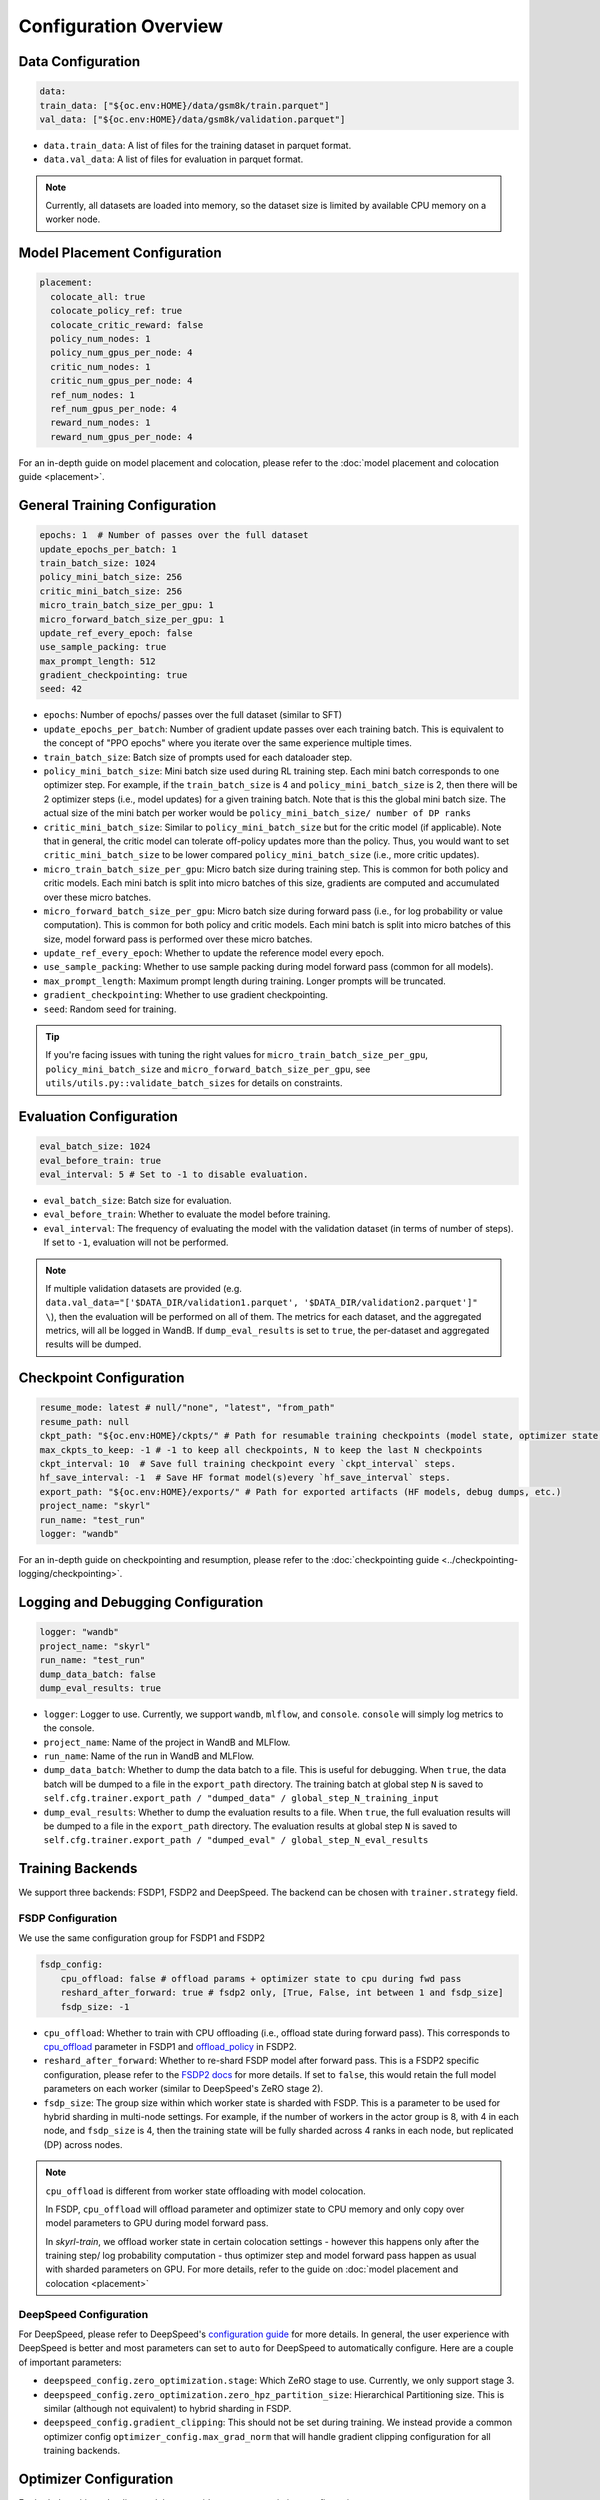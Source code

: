 Configuration Overview
======================

Data Configuration
------------------

.. code-block:: yaml

    data:
    train_data: ["${oc.env:HOME}/data/gsm8k/train.parquet"]
    val_data: ["${oc.env:HOME}/data/gsm8k/validation.parquet"]

- ``data.train_data``: A list of files for the training dataset in parquet format. 
- ``data.val_data``: A list of files for evaluation in parquet format. 


.. note::
    Currently, all datasets are loaded into memory, so the dataset size is limited by available CPU memory on a worker node.


Model Placement Configuration
-----------------------------

.. code-block:: yaml

  placement:
    colocate_all: true
    colocate_policy_ref: true
    colocate_critic_reward: false
    policy_num_nodes: 1
    policy_num_gpus_per_node: 4
    critic_num_nodes: 1
    critic_num_gpus_per_node: 4
    ref_num_nodes: 1
    ref_num_gpus_per_node: 4
    reward_num_nodes: 1
    reward_num_gpus_per_node: 4

For an in-depth guide on model placement and colocation, please refer to the :doc:`model placement and colocation guide <placement>`.

General Training Configuration
------------------------------

.. code-block:: yaml 

    epochs: 1  # Number of passes over the full dataset
    update_epochs_per_batch: 1
    train_batch_size: 1024
    policy_mini_batch_size: 256
    critic_mini_batch_size: 256
    micro_train_batch_size_per_gpu: 1 
    micro_forward_batch_size_per_gpu: 1  
    update_ref_every_epoch: false
    use_sample_packing: true
    max_prompt_length: 512
    gradient_checkpointing: true
    seed: 42


- ``epochs``: Number of epochs/ passes over the full dataset (similar to SFT)
- ``update_epochs_per_batch``: Number of gradient update passes over each training batch. This is equivalent to the concept of "PPO epochs" where you iterate over the same experience multiple times.
- ``train_batch_size``: Batch size of prompts used for each dataloader step.
- ``policy_mini_batch_size``: Mini batch size used during RL training step. Each mini batch corresponds to one optimizer step. For example, if the ``train_batch_size`` is 4 and ``policy_mini_batch_size`` is 2, then there will be 2 optimizer steps (i.e., model updates) for a given training batch. Note that is this the global mini batch size. The actual size of the mini batch per worker would be ``policy_mini_batch_size/ number of DP ranks``
- ``critic_mini_batch_size``: Similar to ``policy_mini_batch_size`` but for the critic model (if applicable). Note that in general, the critic model can tolerate off-policy updates more than the policy. Thus, you would want to set ``critic_mini_batch_size`` to be lower compared ``policy_mini_batch_size`` (i.e., more critic updates).
- ``micro_train_batch_size_per_gpu``: Micro batch size during training step. This is common for both policy and critic models. Each mini batch is split into micro batches of this size, gradients are computed and accumulated over these micro batches. 
- ``micro_forward_batch_size_per_gpu``: Micro batch size during forward pass (i.e., for log probability or value computation). This is common for both policy and critic models. Each mini batch is split into micro batches of this size, model forward pass is performed over these micro batches.
- ``update_ref_every_epoch``: Whether to update the reference model every epoch. 
- ``use_sample_packing``: Whether to use sample packing during model forward pass (common for all models).
- ``max_prompt_length``: Maximum prompt length during training. Longer prompts will be truncated.
- ``gradient_checkpointing``: Whether to use gradient checkpointing.
- ``seed``: Random seed for training.


.. tip:: 
  If you're facing issues with tuning the right values for ``micro_train_batch_size_per_gpu``, ``policy_mini_batch_size`` and ``micro_forward_batch_size_per_gpu``, see ``utils/utils.py::validate_batch_sizes`` for details on constraints.

Evaluation Configuration
------------------------------
.. code-block:: yaml 

    eval_batch_size: 1024
    eval_before_train: true
    eval_interval: 5 # Set to -1 to disable evaluation.

- ``eval_batch_size``: Batch size for evaluation.
- ``eval_before_train``: Whether to evaluate the model before training.
- ``eval_interval``: The frequency of evaluating the model with the validation dataset (in terms of number of steps). If set to ``-1``, evaluation will not be performed.

.. note:: 
  If multiple validation datasets are provided (e.g. ``data.val_data="['$DATA_DIR/validation1.parquet', '$DATA_DIR/validation2.parquet']" \``),
  then the evaluation will be performed on all of them. The metrics for each dataset, and the aggregated metrics, will
  all be logged in WandB. If ``dump_eval_results`` is set to ``true``, the per-dataset and aggregated results will be
  dumped.

Checkpoint Configuration
---------------------------------------

.. code-block:: yaml

    resume_mode: latest # null/"none", "latest", "from_path"
    resume_path: null
    ckpt_path: "${oc.env:HOME}/ckpts/" # Path for resumable training checkpoints (model state, optimizer state, etc.)
    max_ckpts_to_keep: -1 # -1 to keep all checkpoints, N to keep the last N checkpoints
    ckpt_interval: 10  # Save full training checkpoint every `ckpt_interval` steps.
    hf_save_interval: -1  # Save HF format model(s)every `hf_save_interval` steps.
    export_path: "${oc.env:HOME}/exports/" # Path for exported artifacts (HF models, debug dumps, etc.)
    project_name: "skyrl"
    run_name: "test_run"
    logger: "wandb"

For an in-depth guide on checkpointing and resumption, please refer to the :doc:`checkpointing guide <../checkpointing-logging/checkpointing>`.

Logging and Debugging Configuration
-----------------------------------

.. code-block:: yaml

    logger: "wandb"
    project_name: "skyrl"
    run_name: "test_run"
    dump_data_batch: false
    dump_eval_results: true

- ``logger``: Logger to use. Currently, we support ``wandb``, ``mlflow``, and ``console``. ``console`` will simply log metrics to the console. 
- ``project_name``: Name of the project in WandB and MLFlow.
- ``run_name``: Name of the run in WandB and MLFlow.
- ``dump_data_batch``: Whether to dump the data batch to a file. This is useful for debugging. When ``true``, the data batch will be dumped to a file in the ``export_path`` directory. The training batch at global step ``N`` is saved to ``self.cfg.trainer.export_path / "dumped_data" / global_step_N_training_input``
- ``dump_eval_results``: Whether to dump the evaluation results to a file. When ``true``, the full evaluation results will be dumped to a file in the ``export_path`` directory. The evaluation results at global step ``N`` is saved to ``self.cfg.trainer.export_path / "dumped_eval" / global_step_N_eval_results``

Training Backends
-----------------

We support three backends: FSDP1, FSDP2 and DeepSpeed. The backend can be chosen with ``trainer.strategy`` field.

.. _fsdp-configurations:

FSDP Configuration
~~~~~~~~~~~~~~~~~~

We use the same configuration group for FSDP1 and FSDP2

.. code-block:: yaml 

    fsdp_config:
        cpu_offload: false # offload params + optimizer state to cpu during fwd pass
        reshard_after_forward: true # fsdp2 only, [True, False, int between 1 and fsdp_size]
        fsdp_size: -1

- ``cpu_offload``: Whether to train with CPU offloading (i.e., offload state during forward pass). This corresponds to `cpu_offload <https://docs.pytorch.org/docs/stable/fsdp.html#torch.distributed.fsdp.FullyShardedDataParallel>`_  parameter in FSDP1 and `offload_policy <https://docs.pytorch.org/docs/stable/distributed.fsdp.fully_shard.html#torch.distributed.fsdp.fully_shard>`_ in FSDP2.
- ``reshard_after_forward``: Whether to re-shard FSDP model after forward pass. This is a FSDP2 specific configuration, please refer to the `FSDP2 docs <https://docs.pytorch.org/docs/stable/distributed.fsdp.fully_shard.html#torch.distributed.fsdp.fully_shard>`_ for more details. If set to ``false``, this would retain the full model parameters on each worker (similar to DeepSpeed's ZeRO stage 2).
- ``fsdp_size``: The group size within which worker state is sharded with FSDP. This is a parameter to be used for hybrid sharding in multi-node settings. For example, if the number of workers in the actor group is 8, with 4 in each node, and ``fsdp_size`` is 4, then the training state will be fully sharded across 4 ranks in each node, but replicated (DP) across nodes.

.. note:: 
    ``cpu_offload`` is different from worker state offloading with model colocation. 
    
    In FSDP, ``cpu_offload`` will offload parameter and optimizer state to CPU memory and only copy over model parameters to GPU during model forward pass. 
    
    In `skyrl-train`, we offload worker state in certain colocation settings - however this happens only after the training step/ log probability computation - thus optimizer step and model forward pass happen as usual with sharded parameters on GPU. For more details, refer to the guide on :doc:`model placement and colocation <placement>`

.. _deepspeed-configurations:

DeepSpeed Configuration
~~~~~~~~~~~~~~~~~~~~~~~

For DeepSpeed, please refer to DeepSpeed's `configuration guide <https://www.deepspeed.ai/docs/config-json/>`_ for more details. In general, the user experience with DeepSpeed is better and most parameters can set to ``auto`` for DeepSpeed to automatically configure. Here are a couple of important parameters:

- ``deepspeed_config.zero_optimization.stage``: Which ZeRO stage to use. Currently, we only support stage 3.
- ``deepspeed_config.zero_optimization.zero_hpz_partition_size``: Hierarchical Partitioning size. This is similar (although not equivalent) to hybrid sharding in FSDP. 
- ``deepspeed_config.gradient_clipping``: This should not be set during training. We instead provide a common optimizer config ``optimizer_config.max_grad_norm`` that will handle gradient clipping configuration for all training backends. 

Optimizer Configuration
-----------------------
For both the critic and policy model, we provide a common optimizer configuration

.. code-block:: yaml

    optimizer_config:
       lr: 1.0e-6 
       adam_betas: [0.9, 0.999]
       weight_decay: 1e-2
       max_grad_norm: 1.0
       offload_after_step: true
       num_warmup_steps: 0

- ``optimizer_config.lr``: Learning rate for the optimizer
- ``optimizer_config.adam_betas``: Betas for AdamW optimizer.
- ``optimizer_config.weight_decay``: L2 regularization strength for AdamW.
- ``optimizer_config.max_grad_norm``: Gradient clipping parameter. The total L2 norm of the model gradients will be scaled to this value during training.
- ``optimizer_config.offload_after_step``: Whether to offload optimizer state to CPU after step if colocated. When generation and training workers are colocated, we recommend using the default setting of ``true``. In some cases with non-colocation, it can be desirable to leave optimizer state on GPU memory to avoid offloading costs as well as additional CPU memory usage.
- ``optimizer_config.num_warmup_steps``: Number of warmup steps for the learning rate scheduler.

Policy Configuration
--------------------

This section configures the policy model used for training, including optimizer, FSDP, and sequence parallelism options.

.. code-block:: yaml

   policy:
     model:
       path: "Qwen/Qwen2.5-1.5B-Instruct"  # Hugging Face model path for the policy model
     deepspeed_config: ${deepspeed_config.train}  # Reference to default deepspeed config

     optimizer_config:
       lr: 1.0e-6  # Learning rate
       adam_betas: [0.9, 0.999]  # Betas for Adam optimizer
       weight_decay: 1e-2  # L2 regularization strength
       max_grad_norm: 1.0  # Gradient clipping
       offload_after_step: true  # Offload optimizer state to CPU after step (if colocated)

     fsdp_config:
       cpu_offload: false  # Offload model params to CPU during forward
       reshard_after_forward: true  # Re-shard FSDP model after forward pass
       fsdp_size: -1  # Auto FSDP group sizing

     sequence_parallel_size: 1  # sequence parallel size

     use_torch_compile: false  # Enable torch compile for the entropy calculation
     record_memory: false  # Dump memory snapshot for debugging

- ``policy.deepspeed_config``: To be customized if using ``trainer.strategy='deepspeed'``. 
- ``policy.optimizer_config``: Optimizer configuration for the policy model
- ``policy.fsdp_config``: FSDP configuration, applicable if ``trainer.strategy='fsdp'``.
- ``policy.sequence_parallel_size``: Sequence parallel size. We implement `Ulysses sequence parallelism <https://arxiv.org/abs/2309.14509>`_
- ``policy.use_torch_compile``: Whether to enable torch compile for entropy calculation
- ``policy.record_memory``: Whether to record memory usage. If ``True``, this will use PyTorch's `memory snapshotting utility <https://docs.pytorch.org/docs/stable/torch_cuda_memory.html>`_ to record memory usage and dump memory snapshots after each policy model training step. 



Critic Configuration
--------------------

We support similar configuration options as the policy model.

.. code-block:: yaml

    critic:
      model:
        path: null
      deepspeed_config: ${deepspeed_config.train}
      optimizer_config:
        lr: 5.0e-6
        adam_betas: [0.9, 0.999]
        weight_decay: 1e-2
        max_grad_norm: 1.0 # gradient clipping
        offload_after_step: true # offload optimizer state to cpu after each step. Applicable only when `colocate_all=true`
      fsdp_config:
        cpu_offload: false
        reshard_after_forward: true
        fsdp_size: -1
      sequence_parallel_size: 1


Reference Model Configuration
-----------------------------


.. code-block:: yaml

    ref: 
      deepspeed_config: ${deepspeed_config.eval}
      fsdp_config:
        cpu_offload: true
        reshard_after_forward: true
        fsdp_size: -1
      sequence_parallel_size: 1

- ``ref.deepspeed_config``: To be customized if using ``trainer.strategy='deepspeed'``. 
- ``ref.fsdp_config``: FSDP configuration, applicable if ``trainer.strategy='fsdp'``.
- ``ref.sequence_parallel_size``: Sequence parallel size. We implement `Ulysses sequence parallelism <https://arxiv.org/abs/2309.14509>`_

.. note:: 

  The reference model is used only if the base model log probabilities are required either as a part of the training loss or as a part of the reward. Thus, ``trainer.algorithm.use_kl_in_reward`` or ``trainer.algorithm.use_kl_loss`` should be set to ``true`` to use the reference model. If both are ``false``, then the reference model is not instantiated.


Algorithm Configuration
-----------------------

.. code-block:: yaml
  
    algorithm:
      advantage_estimator: "grpo"  # "grpo", "gae", or customizable with AdvantageEstimatorRegistry
      use_kl_estimator_k3: true
      use_abs_kl: false
      # note: use_kl_in_reward and use_kl_loss should be mutually exclusive
      use_kl_in_reward: false # apply kl loss to rewards
      use_kl_loss: true # used in policy model
      kl_loss_coef: 0.001
      # this adds training batch level normalization to advantages 
      advantage_batch_normalize: false
      value_head_prefix: "value_head"
      policy_loss_type: "regular" # "regular", "dual_clip", "gspo", or customizable with PolicyLossRegistry
      loss_reduction: "token_mean" # "token_mean", "sequence_mean", "seq_mean_token_sum_norm"
      grpo_norm_by_std: true # set to false to disable normalization by std in GRPO (used in Dr. GRPO)

      # GAE parameters
      lambd: 1.0
      gamma: 1.0

      # PPO parameters
      eps_clip_low: 0.2
      eps_clip_high: 0.2
      # dual clip parameters
      clip_ratio_c: 3.0

      # value loss parameters
      value_clip: 0.2
      normalize_reward: true

      # dynamic sampling parameters
      dynamic_sampling:
        type: null # filter (DAPO), replace (POLARIS/WebSailor), or null
        max_sample_batches: 30 # sample at most this many batches before stopping, -1 to sample forever
        min_replace_ratio: 0.3 # minimum proportion of good samples with which to replace bad samples (for replace strategy only)
      
      # Truncated Importance Sampling as proposed in https://fengyao.notion.site/off-policy-rl 
      use_tis: false 
      tis_imp_ratio_cap: -1.0


- ``algorithm.advantage_estimator``: Advantage estimator to use. We currently implement ``grpo`` and ``gae``, and custom advantage estimators can be registered with the ``AdvantageEstimatorRegistry``.
- ``algorithm.use_kl_estimator_k3``: Whether to use the k3 estimator for KL divergence calculation. The k3 estimator is the non negative kl approximation in `this blog post <http://joschu.net/blog/kl-approx.html>`_. Besides non negative, it is also unbiased and has lower variance.
- ``algorithm.use_abs_kl``: Whether to use the absolute KL divergence for KL divergence calculation.
- ``algorithm.use_kl_in_reward``: Whether to apply KL divergence penalty to rewards. The new rewards will be computed as ``rewards - kl * kl_loss_coef``.
- ``algorithm.use_kl_loss``: Whether to add a KL divergence loss to the policy model. The policy loss will be computed as ``policy_loss + kl * kl_loss_coef``.
- ``algorithm.kl_loss_coef``: Coefficient for the KL divergence loss.
- ``algorithm.advantage_batch_normalize``: Whether to normalize advantages by the (global) batch mean and standard deviation.
- ``algorithm.value_head_prefix``: The name used to identify the value head in the critic model.
- ``algorithm.policy_loss_type``: Type of policy loss to use. Options include:

  - ``regular``: Vanilla PPO loss with token-level importance sampling
  - ``dual_clip``: Dual clip PPO loss proposed in `this paper <https://arxiv.org/pdf/1912.09729>`_
  - ``gspo``: `Group Sequence Policy Optimization <https://arxiv.org/abs/2507.18071>`_ with sequence-level importance sampling for improved training stability. Implements "GSPO-token" variant from the paper.
  - Custom policy losses can be registered with the ``PolicyLossRegistry``

- ``algorithm.loss_reduction``: Type of loss reduction to use. Options include:

  - ``token_mean``: computes average loss over all valid tokens in the batch. Used in `DAPO <https://dapo-sia.github.io/>`_.
  - ``sequence_mean``: computes per-sequence avg token loss, then averages over the batch.
  - ``seq_mean_token_sum_norm``: computes the sum of token losses for each sequence, normalizes by the max sequence length (computed as ``cfg.generator.max_input_length + cfg.generator.sampling_params.max_generate_length``), and then averages over the batch. This is used in `Dr. GRPO <https://arxiv.org/abs/2503.20783>`_.

- ``algorithm.grpo_norm_by_std``: Whether to normalize advantages by the standard deviation in GRPO. This is set to ``false`` in `Dr. GRPO <https://arxiv.org/abs/2503.20783>`_.
- ``algorithm.lambd``: Lambda parameter for GAE.
- ``algorithm.gamma``: Gamma parameter for GAE.
- ``algorithm.eps_clip_low``: Lower bound for PPO clipping.
- ``algorithm.eps_clip_high``: Upper bound for PPO clipping.
- ``algorithm.clip_ratio_c``: Clip ratio for dual clip PPO loss.
- ``algorithm.value_clip``: Clip value for value loss.
- ``algorithm.normalize_reward``: Whether to normalize critic model output (i.e., values). When ``true``, the critic model learns the mean and standard deviation of the values during training and normalizes the values during forward pass.
- ``algorithm.dynamic_sampling``: Dynamic sampling configuration.
  - ``algorithm.dynamic_sampling.type``: Type of dynamic sampling to use. Currently, we support ``filter`` (`DAPO <https://dapo-sia.github.io/>`_), ``replace`` (`POLARIS <https://hkunlp.github.io/blog/2025/Polaris/>`_ / `WebSailor <https://arxiv.org/abs/2507.02592>`_), or ``null`` for no dynamic sampling.
  - ``algorithm.dynamic_sampling.max_sample_batches``: Maximum number of batches to sample before stopping. Set to ``-1`` to sample forever.
  - ``algorithm.dynamic_sampling.min_replace_ratio``: Minimum proportion of good samples with which to replace bad samples for ``replace`` strategy.
- ``algorithm.use_tis``: Whether to use Truncated Importance Sampling (TIS) as proposed in `this blog <https://fengyao.notion.site/off-policy-rl>`_. 
- ``algorithm.tis_imp_ratio_cap``: Cap parameter for the importance ratio in TIS.


Policy Loss Formulation 
~~~~~~~~~~~~~~~~~~~~~~~

It can be helpful to understand the final loss formulation to see how the different configuration options are used. The final loss is computed as below in the ``ppo_policy_loss`` function. 

.. code-block:: python

  def ppo_policy_loss(
      log_probs: torch.Tensor,
      old_log_probs: torch.Tensor,
      advantages: torch.Tensor,
      config: DictConfig, # trainer.algorithm config
      loss_mask: Optional[torch.Tensor] = None,
  ) -> torch.Tensor:

      ratio = (log_probs - old_log_probs).exp()
      surr1 = ratio * advantages
      surr2 = ratio.clamp(1 - config.eps_clip_low, 1 + config.eps_clip_high) * advantages
      loss = -torch.min(surr1, surr2)
      clip_ratio = masked_mean((-surr2 > -surr1).float(), loss_mask).mean().detach().item()
      clip_pg_losses1 = loss
      if config.policy_loss_type == "dual_clip":
        pg_losses3 = -advantages * config.clip_ratio_c
        clip_pg_losses2 = torch.min(pg_losses3, clip_pg_losses1)
        loss = torch.where(advantages < 0, clip_pg_losses2, clip_pg_losses1)
      loss = reduce_loss(loss, loss_mask, config.loss_reduction)
      return loss, clip_ratio


Generator Configuration
-----------------------

.. code-block:: yaml

  generator:
    model_dtype: "bfloat16" # should match dtype for inference engine
    run_engines_locally: true
    num_inference_engines: 1
    backend: "vllm"
    weight_sync_backend: "nccl"
    inference_engine_tensor_parallel_size: 4
    n_samples_per_prompt: 5
    async_engine: true
    batched: true
    max_input_length: ${trainer.max_prompt_length} # max generator input length used for multi-turn conversations - for single turn set equal to max_prompt_length
    enable_prefix_caching: true
    enable_chunked_prefill: true
    max_num_batched_tokens: 8192
    enforce_eager: false
    gpu_memory_utilization: 0.8
    max_num_seqs: 1024
    remote_inference_engine_urls: ["127.0.0.1:8001"]
    max_turns: 1 

    override_existing_update_group: "auto" # "auto", "enable", "disable"
    # sampling params for generation phase
    sampling_params:
      max_generate_length: 1024 
      temperature: 1.0
      top_p: 1.0
      min_p: 0.0
      top_k: -1

    use_conversation_multi_turn: true

    # sampling params for evaluation
    eval_sampling_params:
      max_generate_length: ${generator.sampling_params.max_generate_length} 
      temperature: 1.0
      top_p: 1.0
      min_p: 0.0
      top_k: -1

    # number of samples per prompt for evaluation
    eval_n_samples_per_prompt: 1

    zero_reward_on_non_stop: false 

    apply_overlong_filtering: false


Inference Engine Placement Configuration
~~~~~~~~~~~~~~~~~~~~~~~~~~~~~~~~~~~~~~~~~

- ``generator.run_engines_locally``: Whether to use local inference engines. If ``true``, the inference engine will be initialized during the training run in the current Ray cluster. We use one Ray actor per inference replica and communication will happen via Ray object store.  If set to ``false``, then the generator expects a list of remote urls and communication will happen over HTTP.
- ``generator.num_inference_engines``: Number of inference engines to use. If ``run_engines_locally`` is ``false``, then this number should match the number of remote urls.
- ``generator.remote_inference_engine_urls``: List of remote urls to use. Applicable only when ``run_engines_locally`` is ``false``.

For more details on how different placement options work, please refer to the :doc:`placement guide <placement>`.

Weight Transfer Configuration
~~~~~~~~~~~~~~~~~~~~~~~~~~~~~~

- ``generator.weight_sync_backend``: Backend to use for weight synchronization. Currently, we support ``nccl`` and ``gloo``.
- ``generator.override_existing_update_group``: Whether to override the existing update group for the inference engine. This is applicable only for remote inference engines. During training, `skyrl-train` forms a custom process group ("update group") with the rank 0 training worker and all the inference engine ranks.  If ``override_existing_update_group=enable``, then during initialization, a previous weight update group will be overriden in the inference engine. For example, if you have a remote server setup and you run training for the same model multiple times, it is helpful to override the previous update group. We recommend leaving this to ``auto`` - since it will automatically determine if the previous update group should be overridden based on ``run_engines_locally``.

Inference Engine Configuration
~~~~~~~~~~~~~~~~~~~~~~~~~~~~~~

- ``generator.backend``: Backend to use for the inference engine. We support ``vllm`` and ``sglang``. ``sglang`` is supported only for remote inference engines at the moment.
- ``generator.model_dtype``: Dtype used for the inference engine. This is also used during weight transfer - the policy model weights are casted to this dtype before being sent to the inference engine during weight transfer.
- ``generator.async_engine``:  Whether to use an asynchronous/ offline inference engine. Applicable only when ``backend="vllm"``.
- ``generator.inference_engine_tensor_parallel_size``: Tensor parallel size for the inference engine.
- ``generator.gpu_memory_utilization``: GPU memory utilization for the inference engine. Applicable only for ``run_engines_locally=true``.
- ``generator.vllm_v1_disable_multiproc``: If ``true``, this will set ``VLLM_ENABLE_V1_MULTIPROCESSING=0`` in the environment, which makes the scheduling deterministic. This is useful for reproducibility.
- ``generator.enable_prefix_caching``: Whether to enable prefix caching for the inference engine. Applicable only when ``backend="vllm"``. This can be left to the default ``true`` in most cases. Note that in the case of remote inference engines, you would need to match the setting used when you initialized the remote servers.
- ``generator.enable_chunked_prefill``: Whether to enable chunked prefill for the inference engine. Applicable only when ``backend="vllm"``. With vLLM, this can be left to the default ``true`` in most cases. 
- ``generator.max_num_seqs``: Continous batching parameter for vLLM. Maximum number of sequences to pack into a batch.
- ``generator.max_num_batched_tokens``: Continous batching parameter for vLLM. Maximum number of tokens to pack into a batch.


Generation Parameters
~~~~~~~~~~~~~~~~~~~~~

- ``generator.n_samples_per_prompt``: Number of samples to generate per prompt. Note that the total size of the training batch will be ``trainer.train_batch_size * generator.n_samples_per_prompt``.
- ``generator.batched``: Whether to use batched inference. This is applicable only for single turn generation.
- ``generator.max_input_length``: Maximum input length for the inference engine. For single turn generation, this can be same as ``trainer.max_prompt_length`` (i.e., the initial prompt length). For multi-turn generation, this is the maximum input length used for multi-turn conversations at each turn.
- ``generator.sampling_params``: Sampling parameters for the inference engine during trajectory generation phase.

    - ``generator.sampling_params.max_generate_length``: Maximum length of the generated response.
    - ``generator.sampling_params.temperature``: Temperature for the inference engine.
    - ``generator.sampling_params.top_p``: Top-p sampling parameter for the inference engine.
    - ``generator.sampling_params.min_p``: Min-p sampling parameter for the inference engine, as proposed in `this paper <https://arxiv.org/pdf/2407.01082>`_.
    - ``generator.sampling_params.top_k``: Top-k sampling parameter for the inference engine.
- ``generator.eval_sampling_params``: Sampling parameters for evaluation.
- ``generator.eval_n_samples_per_prompt``: Number of samples to generate per prompt for evaluation.
- ``generator.max_turns``: Maximum number of turns for generation with multi-turn RL.
- ``generator.use_conversation_multi_turn``: Whether to use conversation format for multi-turn generation. If set to ``true`` then observations are appended to the chat history as a new turn. If set to ``false`` then observations are appended as-is to the assistant response in token space and generation is continued  (after removing any EOS token in the response).  We've observed some cases where model can be sensitive to chat history format (ex: in SkyRL-SQL), and thus ``false`` can be used for full control over the exact tokens added after environment interaction.

Misc Configuration
~~~~~~~~~~~~~~~~~~

- ``generator.zero_reward_on_non_stop``: Whether to set the reward to 0 if the `stop_reason` is not `stop`. Cases where this is useful: Often, we have format rewards for the LLM to follow, but in cases where the LLM didn't finish the response, we typically don't want to reward it. This is a general setting for all environments.
- ``generator.apply_overlong_filtering``: Whether to apply DAPO Overlong Filtering to the loss masks. For each trajectory that exceeds the max length (i.e., truncated and does not end with an EOS token), this masks out every token in the loss mask.